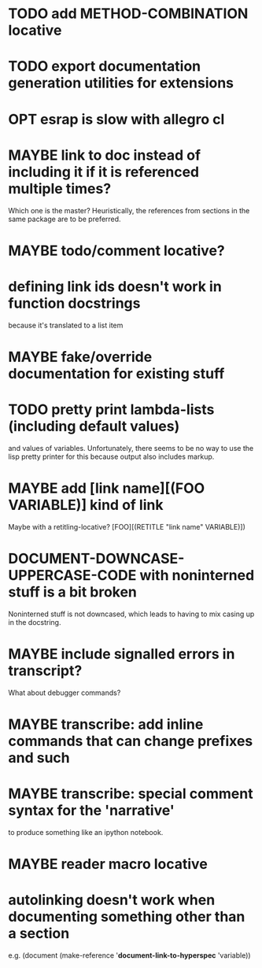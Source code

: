 * TODO add METHOD-COMBINATION locative
* TODO export documentation generation utilities for extensions
* OPT esrap is slow with allegro cl
* MAYBE link to doc instead of including it if it is referenced multiple times?
Which one is the master? Heuristically, the references from sections
in the same package are to be preferred.
* MAYBE todo/comment locative?
* defining link ids doesn't work in function docstrings
because it's translated to a list item
* MAYBE fake/override documentation for existing stuff
* TODO pretty print lambda-lists (including default values)
and values of variables. Unfortunately, there seems to be no way to
use the lisp pretty printer for this because output also includes
markup.
* MAYBE add [link name][(FOO VARIABLE)] kind of link
Maybe with a retitling-locative? [FOO][(RETITLE "link name" VARIABLE)])
* *DOCUMENT-DOWNCASE-UPPERCASE-CODE* with noninterned stuff is a bit broken
Noninterned stuff is not downcased, which leads to having to mix
casing up in the docstring.
* MAYBE include signalled errors in transcript?
What about debugger commands?
* MAYBE transcribe: add inline commands that can change prefixes and such
* MAYBE transcribe: special comment syntax for the 'narrative'
to produce something like an ipython notebook.
* MAYBE reader macro locative
* autolinking doesn't work when documenting something other than a section
e.g. (document (make-reference '*document-link-to-hyperspec* 'variable))

